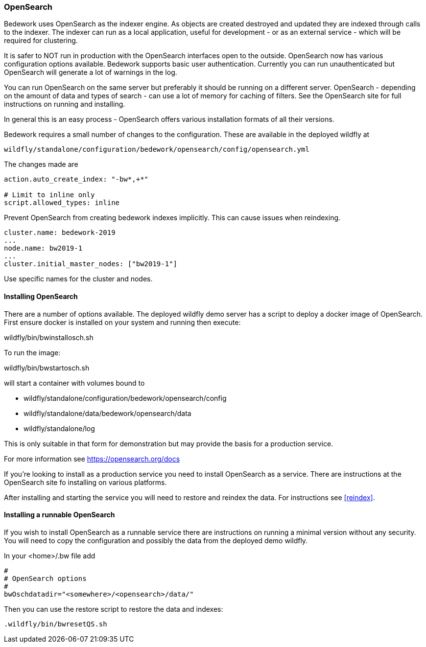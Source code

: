 [[opensearch, Install and configure OpenSearch]]
=== OpenSearch
Bedework uses OpenSearch as the indexer engine. As objects are created destroyed and updated they are indexed through calls to the indexer. The indexer can run as a local application, useful for development - or as an external service - which will be required for clustering.

It is safer to NOT run in production with the OpenSearch interfaces open to the outside. OpenSearch now has various configuration options available. Bedework supports basic user authentication. Currently you can run unauthenticated but OpenSearch will generate a lot of warnings in the log.

You can run OpenSearch on the same server but preferably it should be running on a different server. OpenSearch - depending on the amount of data and types of search - can use a lot of memory for caching of filters. See the OpenSearch site for full instructions on running and installing.

In general this is an easy process - OpenSearch offers various installation formats of all their versions.

Bedework requires a small number of changes to the configuration. These are available in the deployed wildfly at

[source]
----
wildfly/standalone/configuration/bedework/opensearch/config/opensearch.yml
----

The changes made are

[source]
----
action.auto_create_index: "-bw*,+*"

# Limit to inline only
script.allowed_types: inline
----

Prevent OpenSearch from creating bedework indexes implicitly. This can cause issues when reindexing.

[source]
----
cluster.name: bedework-2019
...
node.name: bw2019-1
...
cluster.initial_master_nodes: ["bw2019-1"]
----

Use specific names for the cluster and nodes.

[[installing]]
==== Installing OpenSearch
There are a number of options available. The deployed wildfly demo server has a script to deploy a docker image of OpenSearch.
First ensure docker is installed on your system and running then execute:

wildfly/bin/bwinstallosch.sh

To run the image:

wildfly/bin/bwstartosch.sh

will start a container with volumes bound to

 * wildfly/standalone/configuration/bedework/opensearch/config
 * wildfly/standalone/data/bedework/opensearch/data
 * wildfly/standalone/log

This is only suitable in that form for demonstration but may provide the basis for a production service.

For more information see https://opensearch.org/docs

If you're looking to install as a production service you need to install OpenSearch as a service. There are instructions at the OpenSearch site fo installing on various platforms.

After installing and starting the service you will need to restore and reindex the data. For instructions see <<reindex>>.

==== Installing a runnable OpenSearch
If you wish to install OpenSearch as a runnable service there are instructions on running a minimal version without any security.
You will need to copy the configuration and possibly the data from the deployed demo wildfly.

In your <home>/.bw file add

.................
#
# OpenSearch options
#
bwOschdatadir="<somewhere>/<opensearch>/data/"
.................

Then you can use the restore script to restore the data and indexes:

.................
.wildfly/bin/bwresetQS.sh
.................

